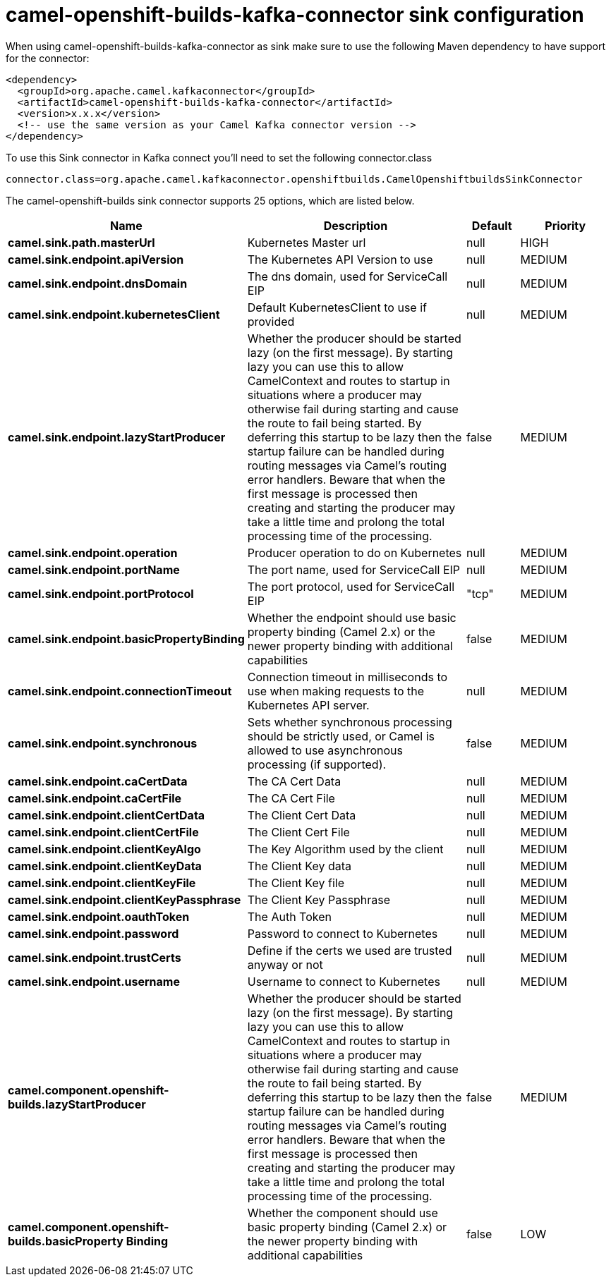 // kafka-connector options: START
[[camel-openshift-builds-kafka-connector-sink]]
= camel-openshift-builds-kafka-connector sink configuration

When using camel-openshift-builds-kafka-connector as sink make sure to use the following Maven dependency to have support for the connector:

[source,xml]
----
<dependency>
  <groupId>org.apache.camel.kafkaconnector</groupId>
  <artifactId>camel-openshift-builds-kafka-connector</artifactId>
  <version>x.x.x</version>
  <!-- use the same version as your Camel Kafka connector version -->
</dependency>
----

To use this Sink connector in Kafka connect you'll need to set the following connector.class

[source,java]
----
connector.class=org.apache.camel.kafkaconnector.openshiftbuilds.CamelOpenshiftbuildsSinkConnector
----


The camel-openshift-builds sink connector supports 25 options, which are listed below.



[width="100%",cols="2,5,^1,2",options="header"]
|===
| Name | Description | Default | Priority
| *camel.sink.path.masterUrl* | Kubernetes Master url | null | HIGH
| *camel.sink.endpoint.apiVersion* | The Kubernetes API Version to use | null | MEDIUM
| *camel.sink.endpoint.dnsDomain* | The dns domain, used for ServiceCall EIP | null | MEDIUM
| *camel.sink.endpoint.kubernetesClient* | Default KubernetesClient to use if provided | null | MEDIUM
| *camel.sink.endpoint.lazyStartProducer* | Whether the producer should be started lazy (on the first message). By starting lazy you can use this to allow CamelContext and routes to startup in situations where a producer may otherwise fail during starting and cause the route to fail being started. By deferring this startup to be lazy then the startup failure can be handled during routing messages via Camel's routing error handlers. Beware that when the first message is processed then creating and starting the producer may take a little time and prolong the total processing time of the processing. | false | MEDIUM
| *camel.sink.endpoint.operation* | Producer operation to do on Kubernetes | null | MEDIUM
| *camel.sink.endpoint.portName* | The port name, used for ServiceCall EIP | null | MEDIUM
| *camel.sink.endpoint.portProtocol* | The port protocol, used for ServiceCall EIP | "tcp" | MEDIUM
| *camel.sink.endpoint.basicPropertyBinding* | Whether the endpoint should use basic property binding (Camel 2.x) or the newer property binding with additional capabilities | false | MEDIUM
| *camel.sink.endpoint.connectionTimeout* | Connection timeout in milliseconds to use when making requests to the Kubernetes API server. | null | MEDIUM
| *camel.sink.endpoint.synchronous* | Sets whether synchronous processing should be strictly used, or Camel is allowed to use asynchronous processing (if supported). | false | MEDIUM
| *camel.sink.endpoint.caCertData* | The CA Cert Data | null | MEDIUM
| *camel.sink.endpoint.caCertFile* | The CA Cert File | null | MEDIUM
| *camel.sink.endpoint.clientCertData* | The Client Cert Data | null | MEDIUM
| *camel.sink.endpoint.clientCertFile* | The Client Cert File | null | MEDIUM
| *camel.sink.endpoint.clientKeyAlgo* | The Key Algorithm used by the client | null | MEDIUM
| *camel.sink.endpoint.clientKeyData* | The Client Key data | null | MEDIUM
| *camel.sink.endpoint.clientKeyFile* | The Client Key file | null | MEDIUM
| *camel.sink.endpoint.clientKeyPassphrase* | The Client Key Passphrase | null | MEDIUM
| *camel.sink.endpoint.oauthToken* | The Auth Token | null | MEDIUM
| *camel.sink.endpoint.password* | Password to connect to Kubernetes | null | MEDIUM
| *camel.sink.endpoint.trustCerts* | Define if the certs we used are trusted anyway or not | null | MEDIUM
| *camel.sink.endpoint.username* | Username to connect to Kubernetes | null | MEDIUM
| *camel.component.openshift-builds.lazyStartProducer* | Whether the producer should be started lazy (on the first message). By starting lazy you can use this to allow CamelContext and routes to startup in situations where a producer may otherwise fail during starting and cause the route to fail being started. By deferring this startup to be lazy then the startup failure can be handled during routing messages via Camel's routing error handlers. Beware that when the first message is processed then creating and starting the producer may take a little time and prolong the total processing time of the processing. | false | MEDIUM
| *camel.component.openshift-builds.basicProperty Binding* | Whether the component should use basic property binding (Camel 2.x) or the newer property binding with additional capabilities | false | LOW
|===
// kafka-connector options: END
